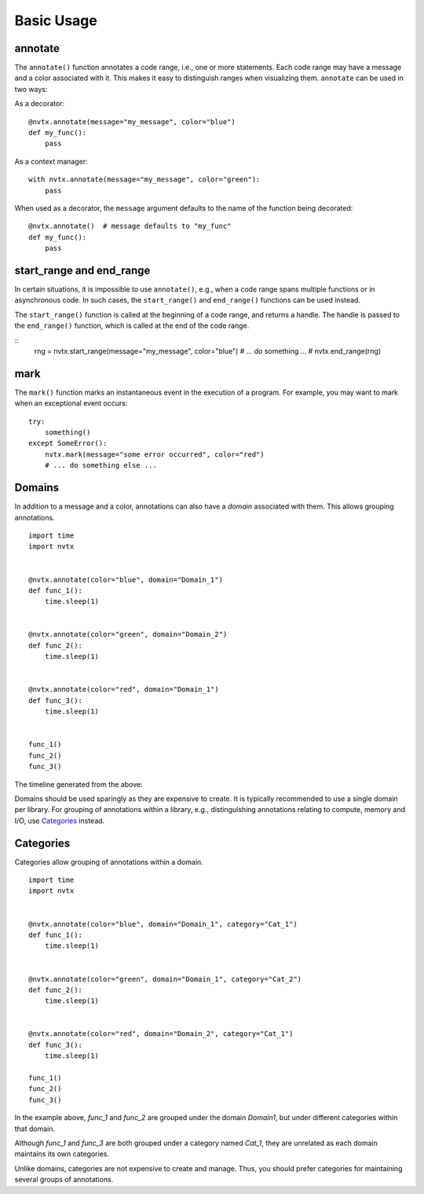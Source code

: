 Basic Usage
===========

annotate
--------

The ``annotate()`` function annotates a code range, i.e., one or more statements.
Each code range may have a message and a color associated with it.
This makes it easy to distinguish ranges when visualizing them.
``annotate`` can be used in two ways:

As a decorator:
::

   @nvtx.annotate(message="my_message", color="blue")
   def my_func():
       pass


As a context manager:
::

   with nvtx.annotate(message="my_message", color="green"):
       pass


When used as a decorator, the ``message`` argument defaults to the
name of the function being decorated:
::

   @nvtx.annotate()  # message defaults to "my_func"
   def my_func():
       pass


start_range and end_range
-------------------------

In certain situations, it is impossible to use ``annotate()``,
e.g., when a code range spans multiple functions or in asynchronous code.
In such cases, the ``start_range()`` and ``end_range()`` functions
can be used instead.

The ``start_range()`` function is called at the beginning of a code range,
and returns a handle. The handle is passed to the ``end_range()`` function,
which is called at the end of the code range.

::
   rng = nvtx.start_range(message="my_message", color="blue")
   # ... do something ... #
   nvtx.end_range(rng)


mark
----

The ``mark()`` function marks an instantaneous event in the execution of a program.
For example, you may want to mark when an exceptional event occurs:
::

   try:
       something()
   except SomeError():
       nvtx.mark(message="some error occurred", color="red")
       # ... do something else ...


Domains
-------

In addition to a message and a color,
annotations can also have a `domain` associated with them.
This allows grouping annotations.
::

   import time
   import nvtx


   @nvtx.annotate(color="blue", domain="Domain_1")
   def func_1():
       time.sleep(1)


   @nvtx.annotate(color="green", domain="Domain_2")
   def func_2():
       time.sleep(1)


   @nvtx.annotate(color="red", domain="Domain_1")
   def func_3():
       time.sleep(1)


   func_1()
   func_2()
   func_3()


The timeline generated from the above:

.. image:: images/domains.png
    :align: center

Domains should be used sparingly as they are expensive to create.
It is typically recommended to use a single domain per library.
For grouping of annotations within a library,
e.g., distinguishing annotations relating to compute, memory and I/O,
use `Categories`_ instead.


Categories
----------

Categories allow grouping of annotations within a domain.
::

   import time
   import nvtx


   @nvtx.annotate(color="blue", domain="Domain_1", category="Cat_1")
   def func_1():
       time.sleep(1)


   @nvtx.annotate(color="green", domain="Domain_1", category="Cat_2")
   def func_2():
       time.sleep(1)


   @nvtx.annotate(color="red", domain="Domain_2", category="Cat_1")
   def func_3():
       time.sleep(1)

   func_1()
   func_2()
   func_3()

In the example above, `func_1` and `func_2`
are grouped under the domain `Domain1`,
but under different categories within that domain.

Although `func_1` and `func_3` are both grouped
under a category named `Cat_1`, they are unrelated
as each domain maintains its own categories.

Unlike domains, categories are not expensive to create and manage.
Thus, you should prefer categories for maintaining several groups
of annotations.
